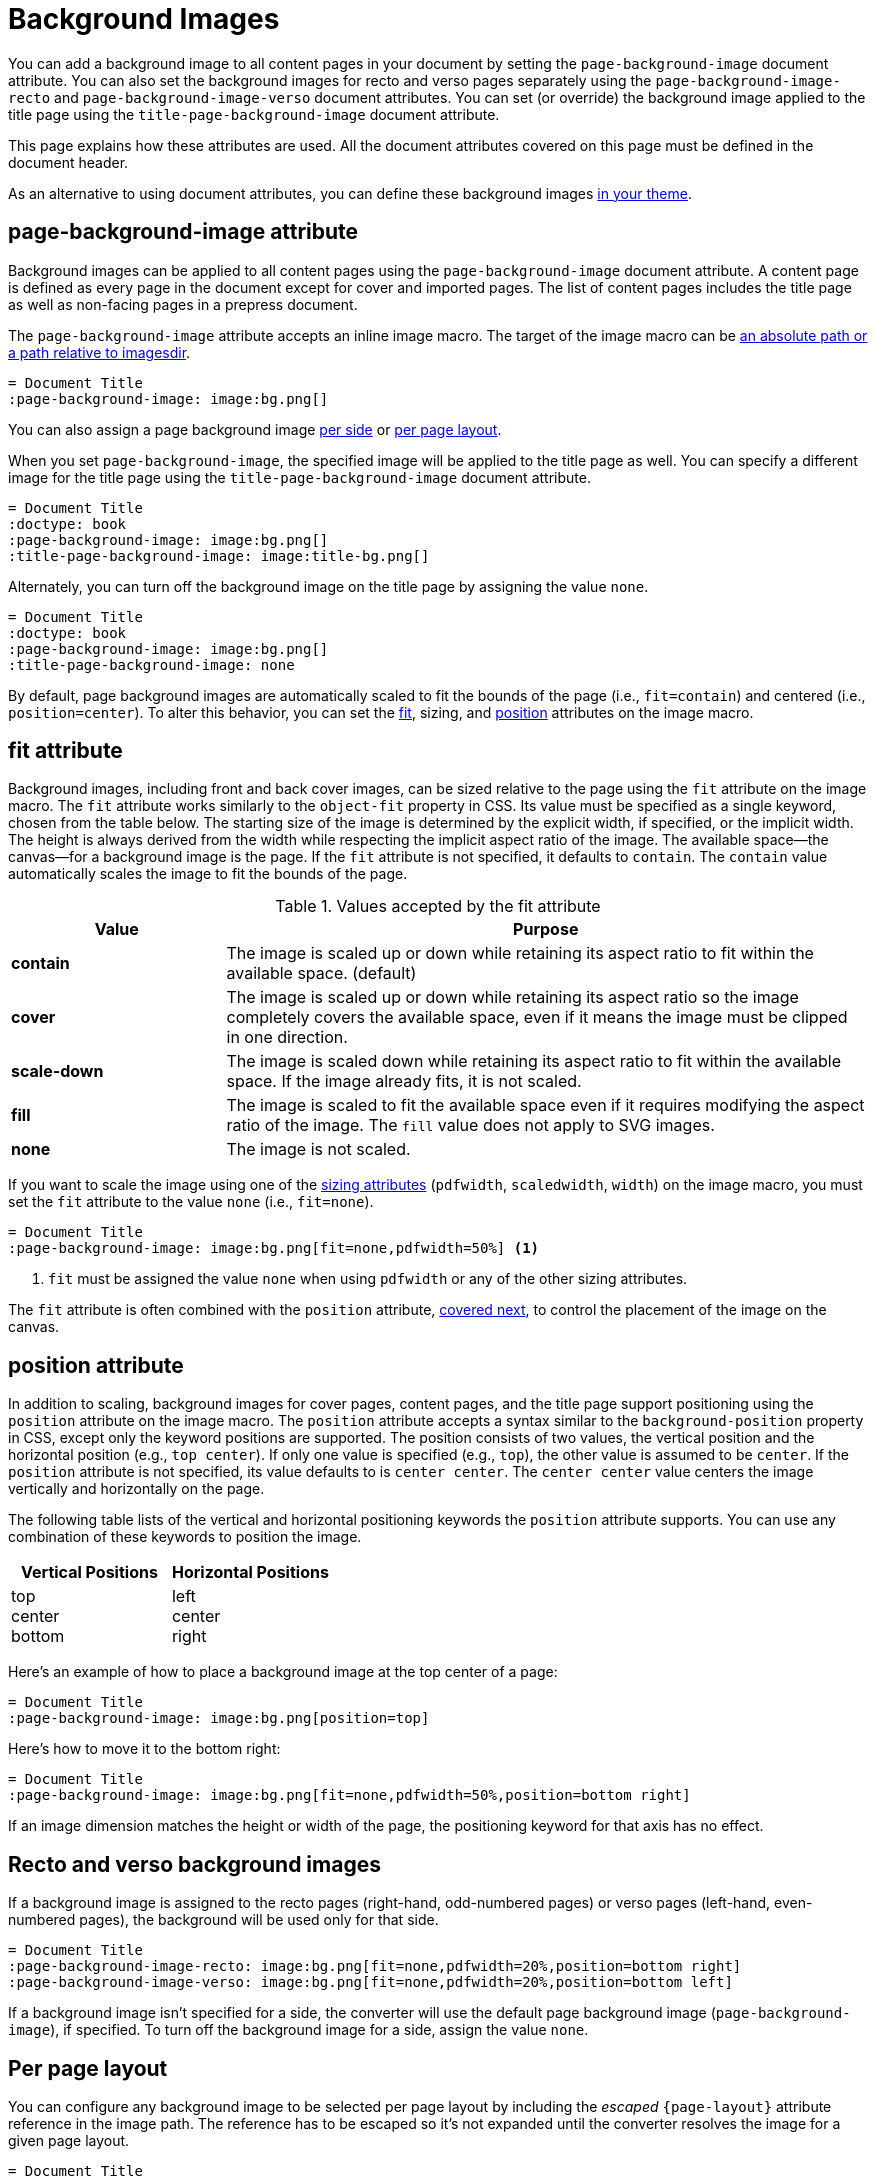 = Background Images
:description: A background image can be applied to all pages, recto or verso pages, and the title page using designated document attributes.

You can add a background image to all content pages in your document by setting the `page-background-image` document attribute.
You can also set the background images for recto and verso pages separately using the `page-background-image-recto` and `page-background-image-verso` document attributes.
You can set (or override) the background image applied to the title page using the `title-page-background-image` document attribute.

This page explains how these attributes are used.
All the document attributes covered on this page must be defined in the document header.

As an alternative to using document attributes, you can define these background images xref:theme:images.adoc[in your theme].

[#page-background-image]
== page-background-image attribute

Background images can be applied to all content pages using the `page-background-image` document attribute.
A content page is defined as every page in the document except for cover and imported pages.
The list of content pages includes the title page as well as non-facing pages in a prepress document.

The `page-background-image` attribute accepts an inline image macro.
The target of the image macro can be xref:image-paths-and-formats.adoc#imagesdir[an absolute path or a path relative to imagesdir].

[,asciidoc]
----
= Document Title
:page-background-image: image:bg.png[]
----

You can also assign a page background image <<recto-verso,per side>> or <<page-layout,per page layout>>.

When you set `page-background-image`, the specified image will be applied to the title page as well.
You can specify a different image for the title page using the `title-page-background-image` document attribute.

[,asciidoc]
----
= Document Title
:doctype: book
:page-background-image: image:bg.png[]
:title-page-background-image: image:title-bg.png[]
----

Alternately, you can turn off the background image on the title page by assigning the value `none`.

[,asciidoc]
----
= Document Title
:doctype: book
:page-background-image: image:bg.png[]
:title-page-background-image: none
----

By default, page background images are automatically scaled to fit the bounds of the page (i.e., `fit=contain`) and centered (i.e., `position=center`).
To alter this behavior, you can set the <<fit,fit>>, sizing, and <<position,position>> attributes on the image macro.

[#fit]
== fit attribute

Background images, including front and back cover images, can be sized relative to the page using the `fit` attribute on the image macro.
The `fit` attribute works similarly to the `object-fit` property in CSS.
Its value must be specified as a single keyword, chosen from the table below.
The starting size of the image is determined by the explicit width, if specified, or the implicit width.
The height is always derived from the width while respecting the implicit aspect ratio of the image.
The available space--the canvas--for a background image is the page.
If the `fit` attribute is not specified, it defaults to `contain`.
The `contain` value automatically scales the image to fit the bounds of the page.

.Values accepted by the fit attribute
[cols="1s,3"]
|===
|Value |Purpose

|contain
|The image is scaled up or down while retaining its aspect ratio to fit within the available space. (default)

|cover
|The image is scaled up or down while retaining its aspect ratio so the image completely covers the available space, even if it means the image must be clipped in one direction.

|scale-down
|The image is scaled down while retaining its aspect ratio to fit within the available space.
If the image already fits, it is not scaled.

|fill
|The image is scaled to fit the available space even if it requires modifying the aspect ratio of the image.
The `fill` value does not apply to SVG images.

|none
|The image is not scaled.
|===

If you want to scale the image using one of the xref:image-scaling.adoc[sizing attributes] (`pdfwidth`, `scaledwidth`, `width`) on the image macro, you must set the `fit` attribute to the value `none` (i.e., `fit=none`).

[,asciidoc]
----
= Document Title
:page-background-image: image:bg.png[fit=none,pdfwidth=50%] <1>
----
<1> `fit` must be assigned the value `none` when using `pdfwidth` or any of the other sizing attributes.

The `fit` attribute is often combined with the `position` attribute, <<position,covered next>>, to control the placement of the image on the canvas.

[#position]
== position attribute

In addition to scaling, background images for cover pages, content pages, and the title page support positioning using the `position` attribute on the image macro.
The `position` attribute accepts a syntax similar to the `background-position` property in CSS, except only the keyword positions are supported.
The position consists of two values, the vertical position and the horizontal position (e.g., `top center`).
If only one value is specified (e.g., `top`), the other value is assumed to be `center`.
If the `position` attribute is not specified, its value defaults to is `center center`.
The `center center` value centers the image vertically and horizontally on the page.

The following table lists of the vertical and horizontal positioning keywords the `position` attribute supports.
You can use any combination of these keywords to position the image.

|===
|Vertical Positions |Horizontal Positions

|top +
center +
bottom

|left +
center +
right
|===

Here's an example of how to place a background image at the top center of a page:

[,asciidoc]
----
= Document Title
:page-background-image: image:bg.png[position=top]
----

Here's how to move it to the bottom right:

[,asciidoc]
----
= Document Title
:page-background-image: image:bg.png[fit=none,pdfwidth=50%,position=bottom right]
----

If an image dimension matches the height or width of the page, the positioning keyword for that axis has no effect.

[#recto-verso]
== Recto and verso background images

If a background image is assigned to the recto pages (right-hand, odd-numbered pages) or verso pages (left-hand, even-numbered pages), the background will be used only for that side.

[,asciidoc]
----
= Document Title
:page-background-image-recto: image:bg.png[fit=none,pdfwidth=20%,position=bottom right]
:page-background-image-verso: image:bg.png[fit=none,pdfwidth=20%,position=bottom left]
----

If a background image isn't specified for a side, the converter will use the default page background image (`page-background-image`), if specified.
To turn off the background image for a side, assign the value `none`.

[#page-layout]
== Per page layout

You can configure any background image to be selected per page layout by including the _escaped_ `+{page-layout}+` attribute reference in the image path.
The reference has to be escaped so it's not expanded until the converter resolves the image for a given page layout.

[,asciidoc]
----
= Document Title
:page-background-image: image:bg-\{page-layout}.png[]
----

The image is resolved the first time a given page layout is used in the document.
Using this technique requires that the page layout value be included in the filename of the image (e.g., footer-bg-landscape.png).
